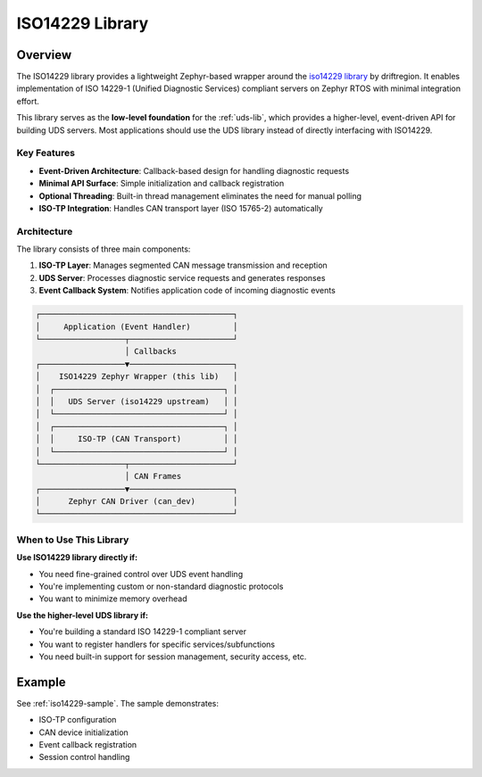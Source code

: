 .. _iso14229-lib:

ISO14229 Library
################

Overview
********

The ISO14229 library provides a lightweight Zephyr-based wrapper around the `iso14229 library <https://github.com/driftregion/iso14229>`_ by driftregion. It enables implementation of ISO 14229-1 (Unified Diagnostic Services) compliant servers on Zephyr RTOS with minimal integration effort.

This library serves as the **low-level foundation** for the :ref:`uds-lib`, which provides a higher-level, event-driven API for building UDS servers. Most applications should use the UDS library instead of directly interfacing with ISO14229.

Key Features
============

- **Event-Driven Architecture**: Callback-based design for handling diagnostic requests
- **Minimal API Surface**: Simple initialization and callback registration
- **Optional Threading**: Built-in thread management eliminates the need for manual polling
- **ISO-TP Integration**: Handles CAN transport layer (ISO 15765-2) automatically

Architecture
============

The library consists of three main components:

1. **ISO-TP Layer**: Manages segmented CAN message transmission and reception
2. **UDS Server**: Processes diagnostic service requests and generates responses
3. **Event Callback System**: Notifies application code of incoming diagnostic events

.. code-block:: none

    ┌─────────────────────────────────────────┐
    │     Application (Event Handler)         │
    └──────────────────┬──────────────────────┘
                       │ Callbacks
    ┌──────────────────▼──────────────────────┐
    │    ISO14229 Zephyr Wrapper (this lib)   │
    │  ┌────────────────────────────────────┐ │
    │  │   UDS Server (iso14229 upstream)   │ │
    │  └────────────────────────────────────┘ │
    │  ┌────────────────────────────────────┐ │
    │  │     ISO-TP (CAN Transport)         │ │
    │  └────────────────────────────────────┘ │
    └──────────────────┬──────────────────────┘
                       │ CAN Frames
    ┌──────────────────▼──────────────────────┐
    │      Zephyr CAN Driver (can_dev)        │
    └─────────────────────────────────────────┘

When to Use This Library
========================

**Use ISO14229 library directly if:**

- You need fine-grained control over UDS event handling
- You're implementing custom or non-standard diagnostic protocols
- You want to minimize memory overhead

**Use the higher-level UDS library if:**

- You're building a standard ISO 14229-1 compliant server
- You want to register handlers for specific services/subfunctions
- You need built-in support for session management, security access, etc.

Example
*******

See :ref:`iso14229-sample`. The sample demonstrates:

- ISO-TP configuration
- CAN device initialization
- Event callback registration
- Session control handling

